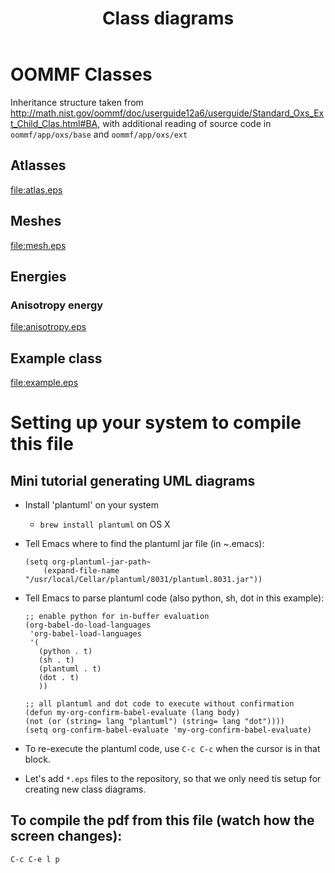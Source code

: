 #+LaTeX_CLASS_OPTIONS: [a4paper,12pt]
#+TITLE: Class diagrams
#+LATEX_HEADER: \setlength{\textheight}{24cm}
#+LATEX_HEADER: \setlength{\textwidth}{16cm}
#+LATEX_HEADER: \setlength{\evensidemargin}{-0cm}
#+LATEX_HEADER: \setlength{\oddsidemargin}{-0cm}
#+LATEX_HEADER: \setlength{\topmargin}{0cm}
#+LATEX_HEADER: \renewcommand{\baselinestretch}{1.1}%1.1


* OOMMF Classes


Inheritance structure taken from http://math.nist.gov/oommf/doc/userguide12a6/userguide/Standard_Oxs_Ext_Child_Clas.html#BA, with additional reading of source code in ~oommf/app/oxs/base~ and ~oommf/app/oxs/ext~

** Atlasses

#+CAPTION: OOMMF Atlas classes
#+NAME: fig:example
#+ATTR_LATEX: :width 1\textwidth
file:atlas.eps

*** COMMENT Source

#+begin_src plantuml :file atlas.eps :exports none
!include plantuml.h
left to right direction

abstract class Oxs_Atlas {
}


class Oxs_BoxAtlas {
  An axes parallel rectangular parallelepiped,
containing a single region that is coterminous
with the atlas itself.

' See http://math.nist.gov/oommf/doc/userguide12a6/userguide/Standard_Oxs_Ext_Child_Clas.html#BA
}


class Oxs_ImageAtlas {
  This class is designed to allow an image file
  to be used to define regions in  terms of
  colors in the image.

 'It is intended for use in conjunction with the Oxs_AtlasScalarField and Oxs_AtlasVectorField classes in circumstances where a small number of distinct species (materials) are being modeled. This provides a generalization of the mask file functionality of the 2D solver (Sec. 17.1.3).

 'For situations requiring continuous variation in material parameters, the script field classes should be used in conjunction with the ReadFile MIF extension command. See the ColorField sample proc in the ReadFile documentation for an example of this technique.
}

class Oxs_MultiAtlas {
  This atlas is built up as an ordered list of other atlases.

}

class Oxs_ScriptAtlas {
  An atlas where the regions are defined via a Tcl script.
}

class Oxs_EllipsoidAtlas  {
  Defines an ellipsoidal region with axes parallel to the
  coordinate axes.
}

Oxs_Atlas <|-- Oxs_ImageAtlas
Oxs_Atlas <|-- Oxs_MultiAtlas
Oxs_Atlas <|-- Oxs_ScriptAtlas
Oxs_Atlas <|-- Oxs_EllipsoidAtlas
Oxs_Atlas <|-- Oxs_BoxAtlas
Oxs_Ext <|-- Oxs_Atlas
#+end_src

#+RESULTS:
[[file:atlas.eps]]

\clearfloat




** Meshes

#+CAPTION: Mesh classes
#+NAME: fig:example
#+ATTR_LATEX: :width 1\textwidth
file:mesh.eps

*** COMMENT Source

#+begin_src plantuml :file mesh.eps :exports none
!include plantuml.h

abstract class Oxs_Mesh {
}

class Oxs_RectangularMesh {
  This mesh is comprised of a
  lattice of rectangular prisms.
}

class Oxs_PeriodicRectangularMesh {
  Like the Oxs_RectangularMesh,
  but periodic along one or more
  axis directions.
}

Oxs_Mesh <|-- Oxs_RectangularMesh
Oxs_Mesh <|-- Oxs_PeriodicRectangularMesh
#+end_src

#+RESULTS:
[[file:mesh.eps]]


** Energies
*** Anisotropy energy

#+CAPTION: Anisotropy energy classes
#+NAME: fig:example
#+ATTR_LATEX: :width 1\textwidth
file:anisotropy.eps

*** COMMENT Source

#+begin_src plantuml :file anisotropy.eps :exports none
!include plantuml.h


class Oxs_ChunkEnergy {
}

class Oxs_EnergyPreconditionerSupport {
}

class Oxs_UniaxialAnisotropy {
  K1 K
  Ha H
  axis u
}

class Oxs_CubicAnisotropy {
K1 K
Ha H
axis1 u1
axis2 u2
}

Oxs_ChunkEnergy <|-- Oxs_UniaxialAnisotropy
Oxs_EnergyPreconditionerSupport <|-- Oxs_UniaxialAnisotropy

Oxs_ChunkEnergy <|-- Oxs_CubicAnisotropy
Oxs_EnergyPreconditionerSupport <|-- Oxs_CubicAnisotropy


#+end_src

#+RESULTS:
[[file:anisotropy.eps]]




** Example class

#+CAPTION[Example UML]: This is an example UML class diagram
#+NAME: fig:example
#+ATTR_LATEX: :width 1\textwidth
file:example.eps

*** COMMENT Source

#+begin_src plantuml :file example.eps :exports none
!include plantuml.h

abstract class AbstractClass {
OMFField
TemplateMethod()
{abstract} PrimitiveOp1()
{abstract} PrimitiveOp2()
}
note right: . . .\nPrimitiveOp1()\nPrimitiveOp2()\n. . .

class ConcreteClass {
PrimitiveOperation1()
PrimitiveOperation2()
}

class ConcreteClass2 {
PrimitiveOperation1()
PrimitiveOperation2()
}

AbstractClass <|-- ConcreteClass
AbstractClass <|-- ConcreteClass2

#+end_src

#+RESULTS:
[[file:example.eps]]



* Setting up your system to compile this file

** Mini tutorial generating UML diagrams

- Install 'plantuml' on your system
  - ~brew install plantuml~ on OS X
- Tell Emacs where to find the plantuml jar file (in ~.emacs):
  #+BEGIN_SRC elisp :results output :exports both
  (setq org-plantuml-jar-path~
      (expand-file-name "/usr/local/Cellar/plantuml/8031/plantuml.8031.jar"))
  #+END_SRC

- Tell Emacs to parse plantuml code (also python, sh, dot in this example):

  #+BEGIN_SRC elisp :results output :exports both
   ;; enable python for in-buffer evaluation
   (org-babel-do-load-languages
    'org-babel-load-languages
    '(
      (python . t)
      (sh . t)
      (plantuml . t)
      (dot . t)
      ))

   ;; all plantuml and dot code to execute without confirmation
   (defun my-org-confirm-babel-evaluate (lang body)
   (not (or (string= lang "plantuml") (string= lang "dot"))))
   (setq org-confirm-babel-evaluate 'my-org-confirm-babel-evaluate)
  #+END_SRC

- To re-execute the plantuml code, use ~C-c C-c~ when the cursor is in that block.

- Let's add ~*.eps~ files to the repository, so that we only need tis setup for creating new class diagrams.

** To compile the pdf from this file (watch how the screen changes):
 ~C-c C-e l p~
